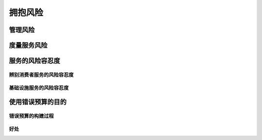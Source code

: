 ==========================================
拥抱风险
==========================================

管理风险
==========================================

度量服务风险
==========================================

服务的风险容忍度
==========================================

------------------------------------------
辨别消费者服务的风险容忍度
------------------------------------------



------------------------------------------
基础设施服务的风险容忍度
------------------------------------------


使用错误预算的目的
==========================================

------------------------------------------
错误预算的构建过程
------------------------------------------

------------------------------------------
好处
------------------------------------------

